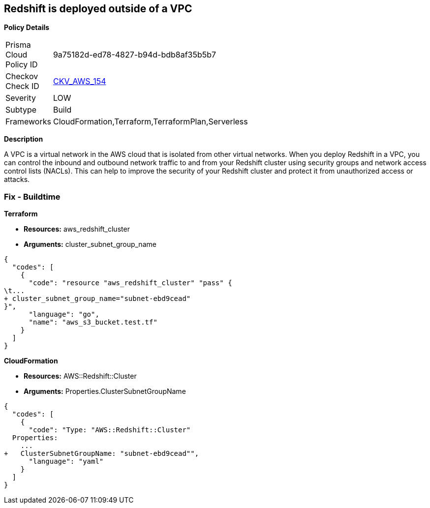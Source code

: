 == Redshift is deployed outside of a VPC


*Policy Details* 

[width=45%]
[cols="1,1"]
|=== 
|Prisma Cloud Policy ID 
| 9a75182d-ed78-4827-b94d-bdb8af35b5b7

|Checkov Check ID 
| https://github.com/bridgecrewio/checkov/tree/master/checkov/terraform/checks/resource/aws/RedshiftInEc2ClassicMode.py[CKV_AWS_154]

|Severity
|LOW

|Subtype
|Build

|Frameworks
|CloudFormation,Terraform,TerraformPlan,Serverless

|=== 



*Description* 


A VPC is a virtual network in the AWS cloud that is isolated from other virtual networks.
When you deploy Redshift in a VPC, you can control the inbound and outbound network traffic to and from your Redshift cluster using security groups and network access control lists (NACLs).
This can help to improve the security of your Redshift cluster and protect it from unauthorized access or attacks.

=== Fix - Buildtime


*Terraform* 


* *Resources:* aws_redshift_cluster
* *Arguments:* cluster_subnet_group_name


[source,go]
----
{
  "codes": [
    {
      "code": "resource "aws_redshift_cluster" "pass" {
\t...
+ cluster_subnet_group_name="subnet-ebd9cead"
}",
      "language": "go",
      "name": "aws_s3_bucket.test.tf"
    }
  ]
}
----


*CloudFormation* 


* *Resources:* AWS::Redshift::Cluster
* *Arguments:* Properties.ClusterSubnetGroupName


[source,yaml]
----
{
  "codes": [
    {
      "code": "Type: "AWS::Redshift::Cluster"
  Properties:
    ...
+   ClusterSubnetGroupName: "subnet-ebd9cead"",
      "language": "yaml"
    }
  ]
}
----
